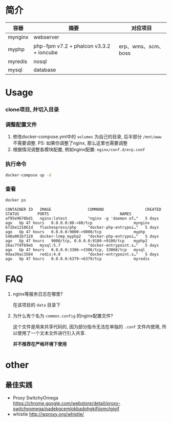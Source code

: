 * 简介
  | 容器    | 摘要                                    | 对应项目            |
  |---------+-----------------------------------------+---------------------|
  | mynginx | webserver                               |                     |
  | myphp   | php-fpm v7.2 + phalcon v3.3.2 + ioncube | erp、wms、scm、boss |
  | myredis | nosql                                   |                     |
  | mysql   | database                                |                     |

* Usage
*** clone项目, 并切入目录

*** 调整配置文件
    1. 修改docker-compose.yml中的 ~volumes~ 为自己的目录, 后半部分 ~/mnt/www~ 不需要调整. PS: 如果你调整了nginx, 那么这里也需要调整
    2. 根据情况调整各模块配置, 例如nginx配置: ~nginx/conf.d/erp.conf~

*** 执行命令
    #+begin_src bash
      docker-compose up -d
    #+end_src
   
*** 查看
    #+begin_src bash
      docker ps
    #+end_src
   
    #+begin_src text
      CONTAINER ID   IMAGE                COMMAND                  CREATED      STATUS        PORTS                               NAMES
      af95e9678bd1   nginx:latest         "nginx -g 'daemon of…"   5 days ago   Up 47 hours   0.0.0.0:80->80/tcp                  mynginx
      672be121061d   flashexpress/php     "docker-php-entrypoi…"   5 days ago   Up 47 hours   0.0.0.0:9000->9000/tcp              myphp
      540a001b7120   docker-lnmp_myphp2   "docker-php-entrypoi…"   5 days ago   Up 47 hours   9000/tcp, 0.0.0.0:9100->9100/tcp    myphp2
      26ac7fdf69eb   mysql:5.7            "docker-entrypoint.s…"   5 days ago   Up 47 hours   0.0.0.0:3306->3306/tcp, 33060/tcp   mysql
      9daa39ac3584   redis:4.0            "docker-entrypoint.s…"   5 days ago   Up 47 hours   0.0.0.0:6379->6379/tcp              myredis
    #+end_src

* FAQ
  1. nginx等服务日志在哪里? 

     在该项目的 ~data~ 目录下

  2. 为什么有个名为 ~common.config~ 的nginx配置文件?

     这个文件是用来共享代码的, 因为部分指令无法在单独的 ~.conf~ 文件内使用, 所以使用了一个文本文件进行引入共享.

     *并不推荐在严格环境下使用*

* other
** 最佳实践
   * Proxy SwitchyOmega https://chrome.google.com/webstore/detail/proxy-switchyomega/padekgcemlokbadohgkifijomclgjgif
   * whistle http://wproxy.org/whistle/

